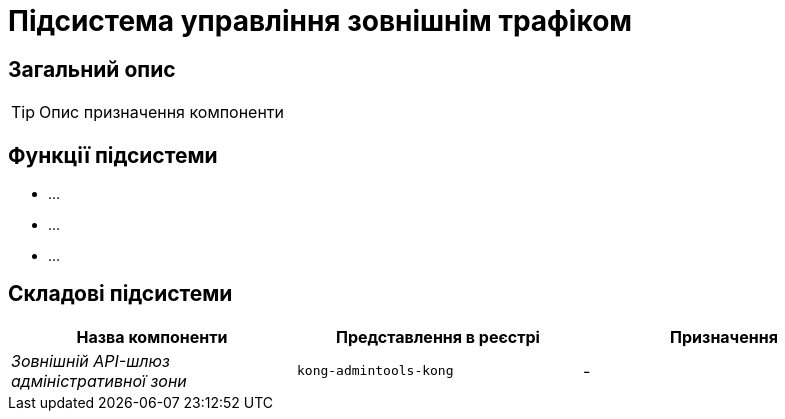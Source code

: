 = Підсистема управління зовнішнім трафіком

== Загальний опис

[TIP]
Опис призначення компоненти

== Функції підсистеми

* ...
* ...
* ...

== Складові підсистеми

|===
|Назва компоненти|Представлення в реєстрі|Призначення

|_Зовнішній API-шлюз адміністративної зони_
|`kong-admintools-kong`
|-
|===